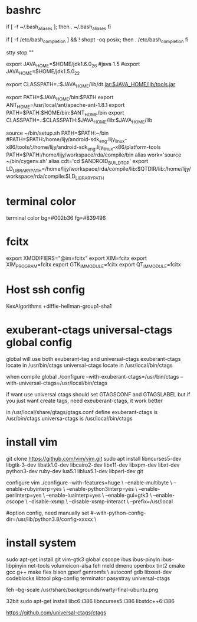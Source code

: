 * bashrc
  if [ -f ~/.bash_aliases ]; then
  . ~/.bash_aliases
  fi

  # enable programmable completion features (you don't need to enable
  # this, if it's already enabled in /etc/bash.bashrc and /etc/profile
  # sources /etc/bash.bashrc).
  if [ -f /etc/bash_completion ] && ! shopt -oq posix; then
  . /etc/bash_completion
  fi

  stty stop ""

  export JAVA_HOME=$HOME/jdk1.6.0_26
  #java 1.5
  #export JAVA_HOME=$HOME/jdk1.5.0_22
  #
  export CLASSPATH=.:$JAVA_HOME/lib/dt.jar:$JAVA_HOME/lib/tools.jar

  export PATH=$JAVA_HOME/bin:$PATH
  export ANT_HOME=/usr/local/ant/apache-ant-1.8.1
  export PATH=$PATH:$HOME/bin:$ANT_HOME/bin
  export CLASSPATH=.:$CLASSPATH:$JAVA_HOME/lib:$JAVA_HOME/lib

  source ~/bin/setup.sh
  PATH=$PATH:~/bin
  #PATH=$PATH:/home/lijy/android-sdk_eng.lijy_linux-x86/tools/:/home/lijy/android-sdk_eng.lijy_linux-x86/platform-tools
  PATH=$PATH:/home/lijy/workspace/rda/compile/bin
  alias work='source ~/bin/cygenv.sh'
  alias cdt='cd $ANDROID_BUILD_TOP'
  export LD_LIBRARY_PATH=/home/lijy/workspace/rda/compile/lib:$QTDIR/lib:/home/lijy/workspace/rda/compile:$LD_LIBRARY_PATH

* terminal color
  terminal color bg=#002b36 fg=#839496

* fcitx
  export XMODIFIERS="@im=fcitx"
  export XIM=fcitx
  export XIM_PROGRAM=fcitx
  export GTK_IM_MODULE=fcitx
  export QT_IM_MODULE=fcitx

* Host ssh config
  KexAlgorithms +diffie-hellman-group1-sha1

* exuberant-ctags universal-ctags global config
  global will use both exuberant-tag and universal-ctags
  exuberant-ctags locate in /usr/bin/ctags
  universal-ctags locate in /usr/local/bin/ctags

  when compile global
  ./configure --with-exuberant-ctags=/usr/bin/ctags --with-universal-ctags=/usr/local/bin/ctags

  if want use universal ctags should set GTAGSCONF and GTAGSLABEL
  but if you just want create tags, need exeuberant-ctags, it work better

  in /usr/local/share/gtags/gtags.conf define
  exuberant-ctags is /usr/bin/ctags
  universa-ctags is /usr/local/bin/ctags

* install vim
    git clone https://github.com/vim/vim.git
    sudo apt install libncurses5-dev libgtk-3-dev libatk1.0-dev libcairo2-dev libx11-dev libxpm-dev libxt-dev python3-dev ruby-dev lua5.1 liblua5.1-dev libperl-dev git

configure vim
./configure --with-features=huge \
    --enable-multibyte \
    --enable-rubyinterp=yes \
    --enable-python3interp=yes \
    --enable-perlinterp=yes \
    --enable-luainterp=yes \
    --enable-gui=gtk3 \
    --enable-cscope \
    --disable-xsmp \
    --disable-xsmp-interact \
    --prefix=/usr/local

#option config, need manually set
    #--with-python-config-dir=/usr/lib/python3.8/config-xxxxx \

* install system
  sudo apt-get install git vim-gtk3 global cscope ibus ibus-pinyin ibus-libpinyin net-tools volumeicon-alsa feh meld dmenu openbox tint2 cmake gcc g++ make flex bison gperf genromfs \
   autoconf gdb libxext-dev codeblocks libtool pkg-config terminator pasystray universal-ctags

  feh --bg-scale /usr/share/backgrounds/warty-final-ubuntu.png

  32bit
  sudo apt-get install libc6:i386 libncurses5:i386 libstdc++6:i386

https://github.com/universal-ctags/ctags
